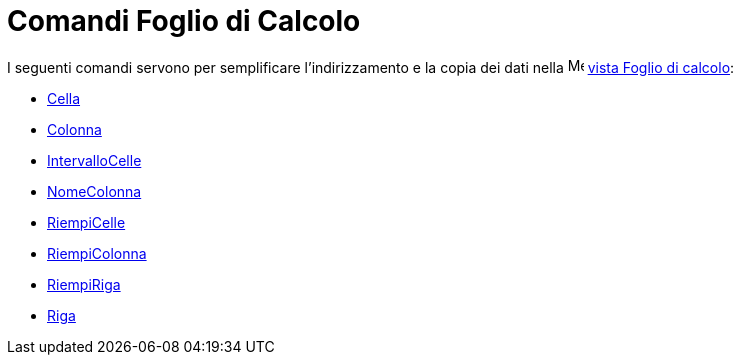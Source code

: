 = Comandi Foglio di Calcolo
:page-en: commands/Spreadsheet_Commands
ifdef::env-github[:imagesdir: /it/modules/ROOT/assets/images]

I seguenti comandi servono per semplificare l'indirizzamento e la copia dei dati nella
image:16px-Menu_view_spreadsheet.svg.png[Menu view spreadsheet.svg,width=16,height=16]
xref:/Vista_Foglio_di_calcolo.adoc[vista Foglio di calcolo]:

* xref:/commands/Cella.adoc[Cella]
* xref:/commands/Colonna.adoc[Colonna]
* xref:/commands/IntervalloCelle.adoc[IntervalloCelle]
* xref:/commands/NomeColonna.adoc[NomeColonna]
* xref:/commands/RiempiCelle.adoc[RiempiCelle]
* xref:/commands/RiempiColonna.adoc[RiempiColonna]
* xref:/commands/RiempiRiga.adoc[RiempiRiga]
* xref:/commands/Riga.adoc[Riga]
